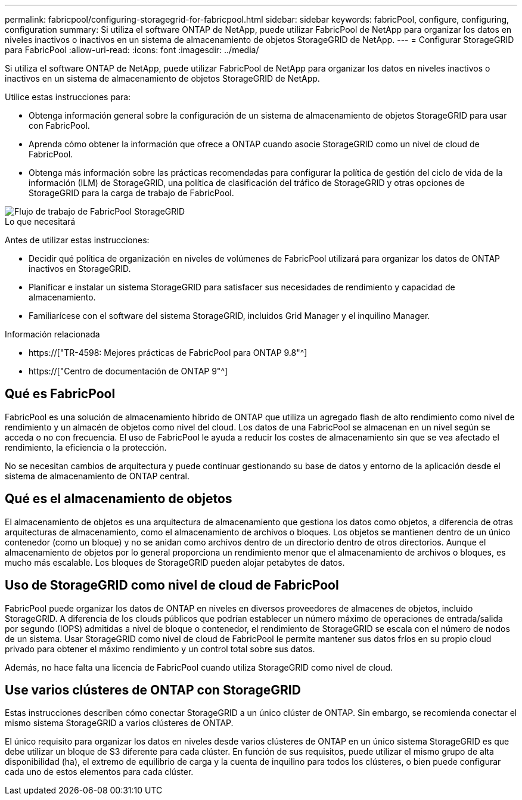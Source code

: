 ---
permalink: fabricpool/configuring-storagegrid-for-fabricpool.html 
sidebar: sidebar 
keywords: fabricPool, configure, configuring, configuration 
summary: Si utiliza el software ONTAP de NetApp, puede utilizar FabricPool de NetApp para organizar los datos en niveles inactivos o inactivos en un sistema de almacenamiento de objetos StorageGRID de NetApp. 
---
= Configurar StorageGRID para FabricPool
:allow-uri-read: 
:icons: font
:imagesdir: ../media/


[role="lead"]
Si utiliza el software ONTAP de NetApp, puede utilizar FabricPool de NetApp para organizar los datos en niveles inactivos o inactivos en un sistema de almacenamiento de objetos StorageGRID de NetApp.

Utilice estas instrucciones para:

* Obtenga información general sobre la configuración de un sistema de almacenamiento de objetos StorageGRID para usar con FabricPool.
* Aprenda cómo obtener la información que ofrece a ONTAP cuando asocie StorageGRID como un nivel de cloud de FabricPool.
* Obtenga más información sobre las prácticas recomendadas para configurar la política de gestión del ciclo de vida de la información (ILM) de StorageGRID, una política de clasificación del tráfico de StorageGRID y otras opciones de StorageGRID para la carga de trabajo de FabricPool.


image::../media/fabricpool_storagegrid_workflow.png[Flujo de trabajo de FabricPool StorageGRID]

.Lo que necesitará
Antes de utilizar estas instrucciones:

* Decidir qué política de organización en niveles de volúmenes de FabricPool utilizará para organizar los datos de ONTAP inactivos en StorageGRID.
* Planificar e instalar un sistema StorageGRID para satisfacer sus necesidades de rendimiento y capacidad de almacenamiento.
* Familiarícese con el software del sistema StorageGRID, incluidos Grid Manager y el inquilino Manager.


.Información relacionada
* https://["TR-4598: Mejores prácticas de FabricPool para ONTAP 9.8"^]
* https://["Centro de documentación de ONTAP 9"^]




== Qué es FabricPool

FabricPool es una solución de almacenamiento híbrido de ONTAP que utiliza un agregado flash de alto rendimiento como nivel de rendimiento y un almacén de objetos como nivel del cloud. Los datos de una FabricPool se almacenan en un nivel según se acceda o no con frecuencia. El uso de FabricPool le ayuda a reducir los costes de almacenamiento sin que se vea afectado el rendimiento, la eficiencia o la protección.

No se necesitan cambios de arquitectura y puede continuar gestionando su base de datos y entorno de la aplicación desde el sistema de almacenamiento de ONTAP central.



== Qué es el almacenamiento de objetos

El almacenamiento de objetos es una arquitectura de almacenamiento que gestiona los datos como objetos, a diferencia de otras arquitecturas de almacenamiento, como el almacenamiento de archivos o bloques. Los objetos se mantienen dentro de un único contenedor (como un bloque) y no se anidan como archivos dentro de un directorio dentro de otros directorios. Aunque el almacenamiento de objetos por lo general proporciona un rendimiento menor que el almacenamiento de archivos o bloques, es mucho más escalable. Los bloques de StorageGRID pueden alojar petabytes de datos.



== Uso de StorageGRID como nivel de cloud de FabricPool

FabricPool puede organizar los datos de ONTAP en niveles en diversos proveedores de almacenes de objetos, incluido StorageGRID. A diferencia de los clouds públicos que podrían establecer un número máximo de operaciones de entrada/salida por segundo (IOPS) admitidas a nivel de bloque o contenedor, el rendimiento de StorageGRID se escala con el número de nodos de un sistema. Usar StorageGRID como nivel de cloud de FabricPool le permite mantener sus datos fríos en su propio cloud privado para obtener el máximo rendimiento y un control total sobre sus datos.

Además, no hace falta una licencia de FabricPool cuando utiliza StorageGRID como nivel de cloud.



== Use varios clústeres de ONTAP con StorageGRID

Estas instrucciones describen cómo conectar StorageGRID a un único clúster de ONTAP. Sin embargo, se recomienda conectar el mismo sistema StorageGRID a varios clústeres de ONTAP.

El único requisito para organizar los datos en niveles desde varios clústeres de ONTAP en un único sistema StorageGRID es que debe utilizar un bloque de S3 diferente para cada clúster. En función de sus requisitos, puede utilizar el mismo grupo de alta disponibilidad (ha), el extremo de equilibrio de carga y la cuenta de inquilino para todos los clústeres, o bien puede configurar cada uno de estos elementos para cada clúster.

